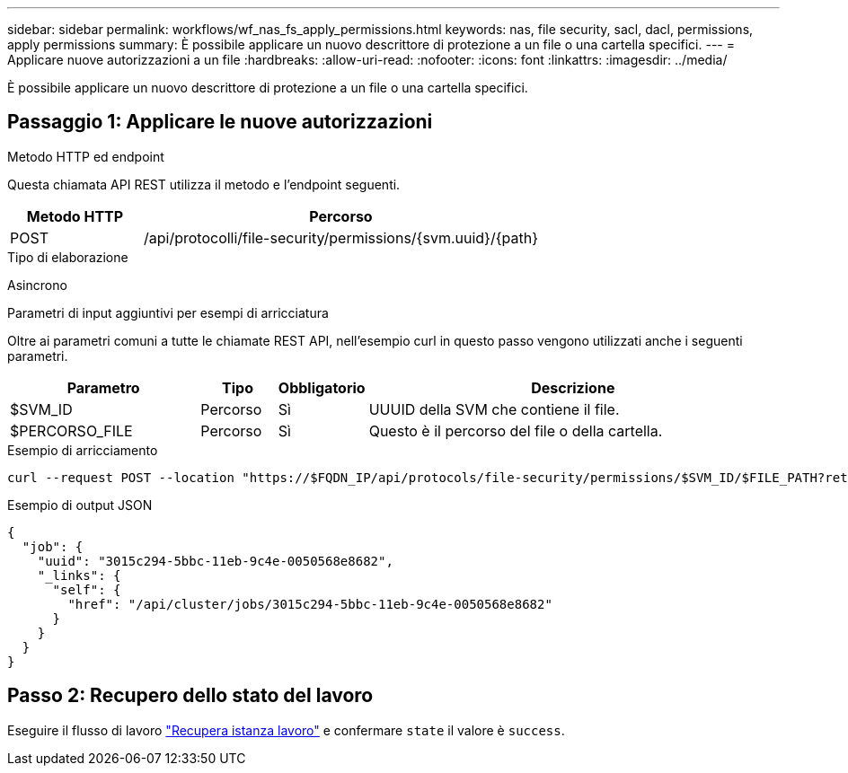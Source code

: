 ---
sidebar: sidebar 
permalink: workflows/wf_nas_fs_apply_permissions.html 
keywords: nas, file security, sacl, dacl, permissions, apply permissions 
summary: È possibile applicare un nuovo descrittore di protezione a un file o una cartella specifici. 
---
= Applicare nuove autorizzazioni a un file
:hardbreaks:
:allow-uri-read: 
:nofooter: 
:icons: font
:linkattrs: 
:imagesdir: ../media/


[role="lead"]
È possibile applicare un nuovo descrittore di protezione a un file o una cartella specifici.



== Passaggio 1: Applicare le nuove autorizzazioni

.Metodo HTTP ed endpoint
Questa chiamata API REST utilizza il metodo e l'endpoint seguenti.

[cols="25,75"]
|===
| Metodo HTTP | Percorso 


| POST | /api/protocolli/file-security/permissions/{svm.uuid}/{path} 
|===
.Tipo di elaborazione
Asincrono

.Parametri di input aggiuntivi per esempi di arricciatura
Oltre ai parametri comuni a tutte le chiamate REST API, nell'esempio curl in questo passo vengono utilizzati anche i seguenti parametri.

[cols="25,10,10,55"]
|===
| Parametro | Tipo | Obbligatorio | Descrizione 


| $SVM_ID | Percorso | Sì | UUUID della SVM che contiene il file. 


| $PERCORSO_FILE | Percorso | Sì | Questo è il percorso del file o della cartella. 
|===
.Esempio di arricciamento
[source, curl]
----
curl --request POST --location "https://$FQDN_IP/api/protocols/file-security/permissions/$SVM_ID/$FILE_PATH?return_timeout=0" --include --header "Accept */*" --header "Authorization: Basic $BASIC_AUTH" --data '{ \"acls\": [ { \"access\": \"access_allow\", \"advanced_rights\": { \"append_data\": true, \"delete\": true, \"delete_child\": true, \"execute_file\": true, \"full_control\": true, \"read_attr\": true, \"read_data\": true, \"read_ea\": true, \"read_perm\": true, \"write_attr\": true, \"write_data\": true, \"write_ea\": true, \"write_owner\": true, \"write_perm\": true }, \"apply_to\": { \"files\": true, \"sub_folders\": true, \"this_folder\": true }, \"user\": \"administrator\" } ], \"control_flags\": \"32788\", \"group\": \"S-1-5-21-2233347455-2266964949-1780268902-69700\", \"ignore_paths\": [ \"/parent/child2\" ], \"owner\": \"S-1-5-21-2233347455-2266964949-1780268902-69304\", \"propagation_mode\": \"propagate\"}'
----
.Esempio di output JSON
[listing]
----
{
  "job": {
    "uuid": "3015c294-5bbc-11eb-9c4e-0050568e8682",
    "_links": {
      "self": {
        "href": "/api/cluster/jobs/3015c294-5bbc-11eb-9c4e-0050568e8682"
      }
    }
  }
}
----


== Passo 2: Recupero dello stato del lavoro

Eseguire il flusso di lavoro link:../workflows/wf_jobs_get_job.html["Recupera istanza lavoro"] e confermare `state` il valore è `success`.
